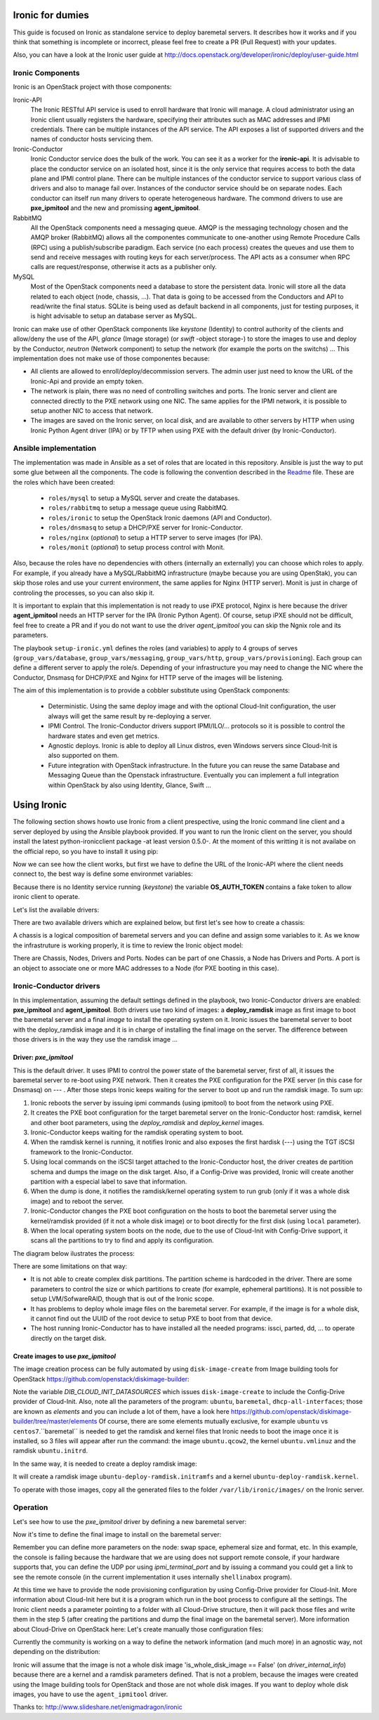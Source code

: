 Ironic for dumies
=================

This guide is focused on Ironic as standalone service to deploy baremetal 
servers. It describes how it works and if you think that something is 
incomplete or incorrect, please feel free to create a PR (Pull Request) with 
your updates.

Also, you can have a look at the Ironic user guide at 
http://docs.openstack.org/developer/ironic/deploy/user-guide.html


Ironic Components
-----------------

Ironic is an OpenStack project with those components:

Ironic-API
  The Ironic RESTful API service is used to enroll hardware that Ironic will 
  manage. A cloud administrator using an Ironic client usually registers the 
  hardware, specifying their attributes such as MAC addresses and IPMI 
  credentials. There can be multiple instances of the API service. The API 
  exposes a list of supported drivers and the names of conductor hosts 
  servicing them.

Ironic-Conductor
  Ironic Conductor service does the bulk of the work. You can see it as a worker
  for the **ironic-api**. It is advisable to place the conductor service on an 
  isolated host, since it is the only service that requires access to both the 
  data plane and IPMI control plane. There can be multiple instances of the 
  conductor service to support various class of drivers and also to manage fail 
  over. Instances of the conductor service should be on separate nodes. Each 
  conductor can itself run many drivers to operate heterogeneous hardware. The
  commond drivers to use are **pxe_ipmitool** and the new and promissing 
  **agent_ipmitool**.

RabbitMQ
  All the OpenStack components need a messaging queue. AMQP is the messaging 
  technology chosen and the AMQP broker (RabbitMQ) allows all the componentes 
  communicate to one-another using Remote Procedure Calls (RPC) using a 
  publish/subscribe paradigm. Each service (no each process) creates the queues
  and use them to send and receive messages with routing keys for each 
  server/process. The API acts as a consumer when RPC calls are 
  request/response, otherwise it acts as a publisher only.

MySQL
  Most of the OpenStack components need a database to store the persistent data.
  Ironic will store all the data related to each object (node, chassis, ...). 
  That data is going to be accessed from the Conductors and API to read/write 
  the final status. SQLite is being used as default backend in all components, 
  just for testing purposes, it is hight advisable to setup an database server 
  as MySQL.

.. image:: deployment_architecture.png

Ironic can make use of other OpenStack components like *keystone* (Identity) 
to control authority of the clients and allow/deny the use of the API, 
*glance* (Image storage) (or *swift* -object storage-) to store the images to 
use and deploy by the Conductor, *neutron* (Network component) to setup the 
network (for example the ports on the switchs) ...  This implementation does 
not make use of those componentes because:

* All clients are allowed to enroll/deploy/decommission servers. The admin user
  just need to know the URL of the Ironic-Api and provide an empty token.
* The network is plain, there was no need of controlling switches and ports.
  The Ironic server and client are connected directly to the PXE network using
  one NIC. The same applies for the IPMI network, it is possible to setup another
  NIC to access that network. 
* The images are saved on the Ironic server, on local disk, and are available to
  other servers by HTTP when using Ironic Python Agent driver (IPA) or by TFTP 
  when using PXE with the default driver (by Ironic-Conductor).



Ansible implementation
----------------------

The implementation was made in Ansible as a set of roles that are located in 
this repository. Ansible is just the way to put some glue between all the
components. The code is following the convention described in the
`Readme <https://github.com/jriguera/ansible-ironic-standalone/blob/master/roles/README.md>`_
file. These are the roles which have been created:

 - ``roles/mysql`` to setup a MySQL server and create the databases.
 - ``roles/rabbitmq`` to setup a message queue using RabbitMQ.
 - ``roles/ironic`` to setup the OpenStack Ironic daemons (API and Conductor).
 - ``roles/dnsmasq`` to setup a DHCP/PXE server for Ironic-Conductor.
 - ``roles/nginx`` (*optional*) to setup a HTTP server to serve images (for IPA).
 - ``roles/monit`` (*optional*) to setup process control with Monit.

Also, because the roles have no dependencies with others (internally an 
externally) you can choose which roles to apply. For example, if you already 
have a MySQL/RabbitMQ infrastructure (maybe because you are using OpenStak), you 
can skip those roles and use your current environment, the same applies for 
Nginx (HTTP server). Monit is just in charge of controling the processes, so you 
can also skip it. 

It is important to explain that this implementation is not ready to use iPXE 
protocol, Nginx is here because the driver **agent_ipmitool** needs an HTTP server 
for the IPA (Ironic Python Agent). Of course, setup iPXE should not be 
difficult, feel free to create a PR and if you do not want to use the driver 
*agent_ipmitool* you can skip the Ngnix role and its parameters.

The playbook ``setup-ironic.yml`` defines the roles (and variables) to apply to
4 groups of serves (``group_vars/database``, ``group_vars/messaging``, 
``group_vars/http``, ``group_vars/provisioning``). Each group can define a 
different server to apply the role/s. Depending of your infrastructure you may
need to change the NIC where the Conductor, Dnsmasq for DHCP/PXE and Nginx for 
HTTP serve of the images will be listening.

The aim of this implementation is to provide a cobbler substitute using 
OpenStack components:

 * Deterministic. Using the same deploy image and with the optional Cloud-Init 
   configuration, the user always will get the same result by re-deploying a 
   server.
 * IPMI Control. The Ironic-Conductor drivers support IPMI/ILO/... protocols so
   it is possible to control the hardware states and even get metrics.
 * Agnostic deploys. Ironic is able to deploy all Linux distros, even Windows
   servers since Cloud-Init is also supported on them.
 * Future integration with OpenStack infrastructure. In the future you can 
   reuse the same Database and Messaging Queue than the Openstack infrastructure. 
   Eventually you can implement a full integration within OpenStack by also using
   Identity, Glance, Swift ...


Using Ironic
============

The following section shows howto use Ironic from a client prespective, using 
the Ironic command line client and a server deployed by using the Ansible 
playbook provided. If you want to run the Ironic client on the server, you
should install the latest python-ironicclient package -at least version 0.5.0-.
At the moment of this writting it is not availabe on the official repo, so you
have to install it using pip:

.. code-block:: sh
   sudo apt-get install python-pip
   sudo pip install python-ironicclient

Now we can see how the client works, but first we have to define the URL of the 
Ironic-API where the client needs connect to, the best way is define some
environmet variables:

.. code-block:: sh
   export IRONIC_URL=http://localhost:6385/
   export OS_AUTH_TOKEN=" "

Because there is no Identity service running (*keystone*) the variable 
**OS_AUTH_TOKEN** contains a fake token to allow ironic client to operate.

Let's list the available drivers:

.. code-block:: sh
   ironic driver-list
   +---------------------+----------------+
   | Supported driver(s) | Active host(s) |
   +---------------------+----------------+
   | agent_ipmitool      | ironic         |
   | pxe_ipmitool        | ironic         |
   +---------------------+----------------+


There are two available drivers which are explained below, but first let's see 
how to create a chassis:

.. code-block:: sh
   ironic chassis-create -d "My test chassis" -e location=dogo -e env=test
   +-------------+-----------------------------------------+
   | Property    | Value                                   |
   +-------------+-----------------------------------------+
   | uuid        | 1eb3951f-2406-4cf1-b4a1-115e90a65480    |
   | description | My test chassis                         |
   | extra       | {u'location': u'dogo', u'env': u'test'} |
   +-------------+-----------------------------------------+
   ironic chassis-list
   +--------------------------------------+-------------------+
   | UUID                                 | Description       |
   +--------------------------------------+-------------------+
   | 1eb3951f-2406-4cf1-b4a1-115e90a65480 | My test chassis   |
   +--------------------------------------+-------------------+

A chassis is a logical composition of baremetal servers and you can define and 
assign some variables to it. As we know the infrastruture is working properly,
it is time to review the Ironic object model:

.. image:: ironic-model.jpg

There are Chassis, Nodes, Drivers and Ports. Nodes can be part of one Chassis,
a Node has Drivers and Ports. A port is an object to associate one or more
MAC addresses to a Node (for PXE booting in this case).


Ironic-Conductor drivers
------------------------

In this implementation, assuming the default settings defined in the playbook, 
two Ironic-Conductor drivers are enabled: **pxe_ipmitool** and **agent_ipmitool**. 
Both drivers use two kind of images: a **deploy_ramdisk** image as first image to 
boot the baremetal server and a final *image* to install the operating system 
on it. Ironic issues the baremetal server to boot with the deploy_ramdisk image 
and it is in charge of installing the final image on the server. The difference 
between those drivers is in the way they use the ramdisk image ...


Driver: *pxe_ipmitool*
^^^^^^^^^^^^^^^^^^^^^^

This is the default driver. It uses IPMI to control the power state of the 
baremetal server, first of all, it issues the baremetal server to re-boot
using PXE network. Then it creates the PXE configuration for the PXE server (in
this case for Dnsmasq) on --- . After those steps Ironic keeps waiting for
the server to boot up and run the ramdisk image. To sum up:

1. Ironic reboots the server by issuing ipmi commands (using ipmitool) 
   to boot from the network using PXE.
2. It creates the PXE boot configuration for the target baremetal server on 
   the Ironic-Conductor host: ramdisk, kernel and other boot parameters, using 
   the *deploy_ramdisk* and *deploy_kernel* images.
3. Ironic-Conductor keeps waiting for the ramdisk operating system to boot.
4. When the ramdisk kernel is running, it notifies Ironic and also exposes 
   the first hardisk (---) using the TGT iSCSI framework to the 
   Ironic-Conductor.
5. Using local commands on the iSCSI target attached to the Ironic-Conductor
   host, the driver creates de partition schema and dumps the image on the 
   disk target. Also, if a Config-Drive was provided, Ironic will create another
   partition with a especial label to save that information.
6. When the dump is done, it notifies the ramdisk/kernel operating system
   to run grub (only if it was a whole disk image) and to reboot the server. 
7. Ironic-Conductor changes the PXE boot configuration on the hosts to boot 
   the baremetal server using the kernel/ramdisk provided (if it not a whole
   disk image) or to boot directly for the first disk (using ``local`` 
   parameter).
8. When the local operating system boots on the node, due to the use of
   Cloud-Init with Config-Drive support, it scans all the partitions to try
   to find and apply its configuration.

The diagram below ilustrates the process:
   
.. image:: deployment_process.jpg

There are some limitations on that way:

* It is not able to create complex disk partitions. The partition scheme is 
  hardcoded in the driver. There are some parameters to control the size or
  which partitions to create (for example, ephemeral partitions). It is not 
  possible to setup LVM/SofwareRAID, though that is out of the Ironic scope.
* It has problems to deploy whole image files on the baremetal server. For
  example, if the image is for a whole disk, it cannot find out the UUID of
  the root device to setup PXE to boot from that device. 
* The host running Ironic-Conductor has to have installed all the needed 
  programs: issci, parted, dd, ... to operate directly on the target disk.


Create images to use *pxe_ipmitool*
^^^^^^^^^^^^^^^^^^^^^^^^^^^^^^^^^^^

The image creation process can be fully automated by using ``disk-image-create``
from Image building tools for OpenStack  https://github.com/openstack/diskimage-builder:

.. code-block:: sh
   # Create the image to deploy on disk (with Config-Drive support)
   DIB_CLOUD_INIT_DATASOURCES="ConfigDrive, OpenStack" disk-image-create ubuntu baremetal dhcp-all-interfaces -o ubuntu

Note the variable *DIB_CLOUD_INIT_DATASOURCES* which issues ``disk-image-create``
to include the Config-Drive provider of Cloud-Init. Also, note all the 
parameters of the program: ``ubuntu``, ``baremetal``, ``dhcp-all-interfaces``;
those are known as *elements* and you can include a lot of them, have a look 
here https://github.com/openstack/diskimage-builder/tree/master/elements
Of course, there are some elements mutually exclusive, for example ``ubuntu`` 
vs ``centos7``.``baremetal`` is needed to get the ramdisk and kernel files that 
Ironic needs to boot the image once it is installed, so 3 files will appear 
after run the command: the image ``ubuntu.qcow2``, the kernel ``ubuntu.vmlinuz`` 
and the ramdisk ``ubuntu.initrd``.

In the same way, it is needed to create a deploy ramdisk image:

.. code-block:: sh
   ramdisk-image-create ubuntu deploy-ironic -o ubuntu-deploy-ramdisk

It will create a ramdisk image ``ubuntu-deploy-ramdisk.initramfs`` and a kernel 
``ubuntu-deploy-ramdisk.kernel``.

To operate with those images, copy all the generated files to the folder 
``/var/lib/ironic/images/`` on the Ironic server.


Operation
---------
 
Let's see how to use the *pxe_ipmitool* driver by defining a new baremetal 
server:

.. code-block:: sh
   # UUID of the chassis defined above
   CHASSIS=1eb3951f-2406-4cf1-b4a1-115e90a65480
   # Name of the new server
   NAME=test1
   # MAC address for PXE
   MAC=00:25:90:8f:51:a0
   # IPMI ip with (ADMIN/ADMIN as user/password)
   IPMI=10.0.0.2
   # Define the new server on the chassis using the driver pxe_ipmitool
   ironic node-create -c $CHASSIS -n $NAME -d pxe_ipmitool -i ipmi_address=$IPMI -i ipmi_username=ADMIN -i ipmi_password=ADMIN -i deploy_kernel=file:///var/lib/ironic/images/ubuntu-deploy-ramdisk.kernel" -i deploy_ramdisk=file:///var/lib/ironic/images/ubuntu-deploy-ramdisk.initramfs
   +--------------+-----------------------------------------------------------------------------------+
   | Property     | Value                                                                             |
   +--------------+-----------------------------------------------------------------------------------+
   | uuid         | 7cefe9c2-031e-4160-b42e-6a7035a7873b                                              |
   | driver_info  | {u'deploy_kernel': u'file:///var/lib/ironic/images/ubuntu-deploy-ramdisk.kernel', |
   |              | u'ipmi_address': u'10.0.0.2', u'ipmi_username': u'ADMIN',                         |
   |              | u'ipmi_password': u'******', u'deploy_ramdisk': u'file:///var/lib/ironic          |
   |              | /images/ubuntu-deploy-ramdisk.initramfs'}                                         |
   | extra        | {}                                                                                |
   | driver       | pxe_ipmitool                                                                      |
   | chassis_uuid | 1eb3951f-2406-4cf1-b4a1-115e90a65480                                              |
   | properties   | {}                                                                                |
   | name         | test1                                                                             |
   +--------------+-----------------------------------------------------------------------------------+
   # Get the UUID of the new node
   UUID=$(ironic node-list | awk "/$NAME/ { print \$2 }")
   # Define the port: the link between the MAC and the server
   ironic port-create -n $UUID -a $MAC
   +-----------+--------------------------------------+
   | Property  | Value                                |
   +-----------+--------------------------------------+
   | node_uuid | 7cefe9c2-031e-4160-b42e-6a7035a7873b |
   | extra     | {}                                   |
   | uuid      | 324a4602-8cec-47d7-b496-241c081cbcee |
   | address   | 00:25:90:8f:51:a0                    |
   +-----------+--------------------------------------+


Now it's time to define the final image to install on the baremetal server:

.. code-block:: sh
   # Ironic needs the checksum of the image
   MD5=$(md5sum /var/lib/ironic/images/ubuntu.qcow2 | cut -d' ' -f 1)
   # Define the image to install on the server
   ironic node-update $UUID add instance_info/image_source=file:///var/lib/ironic/images/ubuntu.qcow2 instance_info/kernel=file:///var/lib/ironic/images/ubuntu.vmlinuz instance_info/ramdisk=file:///var/lib/ironic/images/ubuntu.initrd instance_info/root_gb=10 instance_info/image_checksum=$MD5
   +------------------------+------------------------------------------------------------------------+
   | Property               | Value                                                                  |
   +------------------------+------------------------------------------------------------------------+
   | target_power_state     | None                                                                   |
   | extra                  | {}                                                                     |
   | last_error             | None                                                                   |
   | updated_at             | 2015-05-28T12:53:23+00:00                                              |
   | maintenance_reason     | None                                                                   |
   | provision_state        | available                                                              |
   | uuid                   | 7cefe9c2-031e-4160-b42e-6a7035a7873b                                   |
   | console_enabled        | False                                                                  |
   | target_provision_state | None                                                                   |
   | maintenance            | False                                                                  |
   | inspection_started_at  | None                                                                   |
   | inspection_finished_at | None                                                                   |
   | power_state            | power off                                                              |
   | driver                 | pxe_ipmitool                                                           |
   | reservation            | None                                                                   |
   | properties             | {}                                                                     |
   | instance_uuid          | None                                                                   |
   | name                   | test1                                                                  |
   | driver_info            | {u'ipmi_password': u'******', u'ipmi_address': u'10.0.0.2',            |
   |                        | u'ipmi_username': u'ADMIN', u'deploy_kernel': u'file:///var/lib/ironic |
   |                        | /images/ubuntu-deploy-ramdisk.kernel', u'deploy_ramdisk': u'file:///va |
   |                        | r/lib/ironic/images/ubuntu-deploy-ramdisk.initramfs'}                  |
   | created_at             | 2015-05-28T12:52:23+00:00                                              |
   | driver_internal_info   | {}                                                                     |
   | chassis_uuid           | 1eb3951f-2406-4cf1-b4a1-115e90a65480                                   |
   | instance_info          | {u'ramdisk': u'file:///var/lib/ironic/images/ubuntu.initrd',           |
   |                        | u'kernel': u'file:///var/lib/ironic/images/ubuntu.vmlinuz',            |
   |                        | u'root_gb': 10, u'image_source': u'file:///var/lib/ironic/images/      |
   |                        | ubuntu.qcow2', u'image_checksum': u'a2b651231f7cdd5fc45a3ce961b2b2da'} |
   +------------------------+------------------------------------------------------------------------+
   # Validate the node parameters
   ironic node-validate $UUID
   +------------+--------+---------------------------------------------------------------+
   | Interface  | Result | Reason                                                        |
   +------------+--------+---------------------------------------------------------------+
   | console    | False  | Missing 'ipmi_terminal_port' parameter in node's driver_info. |
   | deploy     | True   |                                                               |
   | inspect    | None   | not supported                                                 |
   | management | True   |                                                               |
   | power      | True   |                                                               |
   +------------+--------+---------------------------------------------------------------+

Remember you can define more parameters on the node: swap space, ephemeral
size and format, etc. In this example, the console is failing because the 
hardware that we are using does not support remote console, if your hardware 
supports that, you can define the UDP por using *ipmi_terminal_port* and by
issuing a command you could get a link to see the remote console (in the
current implementation it uses internally ``shellinabox`` program).

At this time we have to provide the node provisioning configuration by using
Config-Drive provider for Cloud-Init. More information about Cloud-Init here
but it is a program which run in the boot process to configure all the settings.
The Ironic client needs a parameter pointing to a folder with all Cloud-Drive
structure, then it will pack those files and write them in the step 5 (after 
creating the partitions and dump the final image on the baremetal server).
More information about Cloud-Drive on OpenStack here: 
Let's create manually those configuration files:

.. code-block:: sh
   # Create a temp folder structure
   mkdir -p /tmp/$NAME/latest /tmp/$NAME/content /tmp/$NAME/latest
   # Create the main file
   cat EOF >> /tmp/$NAME/latest
   EOF
   cp /tmp/$NAME/latest /tmp/$NAME/latest


Currently the community is working on a way to define the network information
(and much more) in an agnostic way, not depending on the distribution:



Ironic will assume that the image is not a whole disk image 
'is_whole_disk_image == False' (on *driver_internal_info*) because there are a
kernel and a ramdisk parameters defined. That is not a problem, because the
images were created using the Image building tools for OpenStack and those are
not whole disk images. If you want to deploy whole disk images, you have to
use the ``agent_ipmitool`` driver.












Thanks to: http://www.slideshare.net/enigmadragon/ironic
